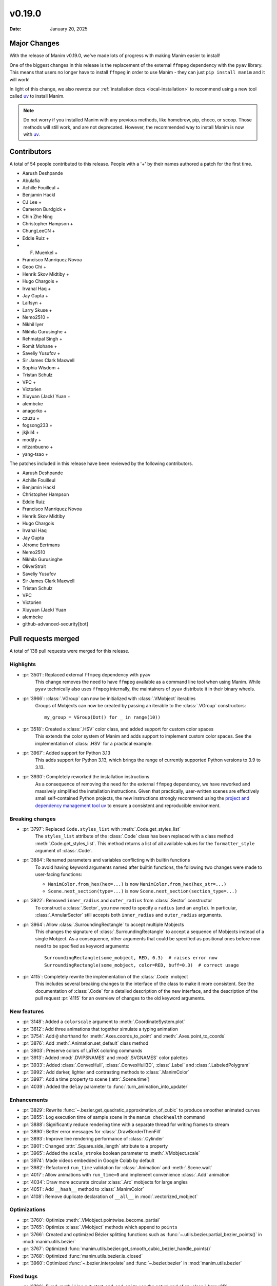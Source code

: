 *******
v0.19.0
*******

:Date: January 20, 2025

Major Changes
=============

With the release of Manim v0.19.0, we've made lots of progress with making
Manim easier to install!

One of the biggest changes in this release is the replacement of the external
``ffmpeg`` dependency with the ``pyav`` library. This means that users no longer
have to install ``ffmpeg`` in order to use Manim - they can just ``pip install manim``
and it will work!

In light of this change, we also rewrote our :ref:`installation docs <local-installation>`
to recommend using a new tool called `uv <https://docs.astral.sh/uv/>`_ to install Manim.

.. note::

   Do not worry if you installed Manim with any previous methods, like homebrew, pip,
   choco, or scoop. Those methods will still work, and are not deprecated. However,
   the recommended way to install Manim is now with `uv <https://docs.astral.sh/uv/>`_.

Contributors
============

A total of 54 people contributed to this
release. People with a '+' by their names authored a patch for the first
time.

* Aarush Deshpande
* Abulafia
* Achille Fouilleul +
* Benjamin Hackl
* CJ Lee +
* Cameron Burdgick +
* Chin Zhe Ning
* Christopher Hampson +
* ChungLeeCN +
* Eddie Ruiz +
* F. Muenkel +
* Francisco Manríquez Novoa
* Geoo Chi +
* Henrik Skov Midtiby +
* Hugo Chargois +
* Irvanal Haq +
* Jay Gupta +
* Laifsyn +
* Larry Skuse +
* Nemo2510 +
* Nikhil Iyer
* Nikhila Gurusinghe +
* Rehmatpal Singh +
* Romit Mohane +
* Saveliy Yusufov +
* Sir James Clark Maxwell
* Sophia Wisdom +
* Tristan Schulz
* VPC +
* Victorien
* Xiuyuan (Jack) Yuan +
* alembcke
* anagorko +
* czuzu +
* fogsong233 +
* jkjkil4 +
* modjfy +
* nitzanbueno +
* yang-tsao +


The patches included in this release have been reviewed by
the following contributors.

* Aarush Deshpande
* Achille Fouilleul
* Benjamin Hackl
* Christopher Hampson
* Eddie Ruiz
* Francisco Manríquez Novoa
* Henrik Skov Midtiby
* Hugo Chargois
* Irvanal Haq
* Jay Gupta
* Jérome Eertmans
* Nemo2510
* Nikhila Gurusinghe
* OliverStrait
* Saveliy Yusufov
* Sir James Clark Maxwell
* Tristan Schulz
* VPC
* Victorien
* Xiuyuan (Jack) Yuan
* alembcke
* github-advanced-security[bot]

Pull requests merged
====================

A total of 138 pull requests were merged for this release.

Highlights
----------

* :pr:`3501`: Replaced external ``ffmpeg`` dependency with ``pyav``
   This change removes the need to have ``ffmpeg`` available as a command line tool
   when using Manim. While ``pyav`` technically also uses ``ffmpeg`` internally,
   the maintainers of ``pyav`` distribute it in their binary wheels.


* :pr:`3966`: :class:`.VGroup` can now be initialized with :class:`.VMobject` iterables
   Groups of Mobjects can now be created by passing an iterable to the :class:`.VGroup`
   constructors::

      my_group = VGroup(Dot() for _ in range(10))


* :pr:`3518`: Created a :class:`.HSV` color class, and added support for custom color spaces
   This extends the color system of Manim and adds support to implement custom color spaces.
   See the implementation of :class:`.HSV` for a practical example.


* :pr:`3967`: Added support for Python 3.13
   This adds support for Python 3.13, which brings the range of currently supported
   Python versions to 3.9 to 3.13.


* :pr:`3930`: Completely reworked the installation instructions
   As a consequence of removing the need for the external ``ffmpeg`` dependency,
   we have reworked and massively simplified the installation instructions. Given
   that practically, user-written scenes are effectively small self-contained Python
   projects, the new instructions strongly recommend using the
   `project and dependency management tool uv <https://docs.astral.sh/uv/>`__ to ensure
   a consistent and reproducible environment.


Breaking changes
----------------

* :pr:`3797`: Replaced ``Code.styles_list`` with :meth:`.Code.get_styles_list`
   The ``styles_list`` attribute of the :class:`.Code` class has been replaced with
   a class method :meth:`.Code.get_styles_list`. This method returns a list of all
   available values for the ``formatter_style`` argument of :class:`.Code`.


* :pr:`3884`: Renamed parameters and variables conflicting with builtin functions
   To avoid having keyword arguments named after builtin functions, the following
   two changes were made to user-facing functions:

   - ``ManimColor.from_hex(hex=...)`` is now  ``ManimColor.from_hex(hex_str=...)``
   - ``Scene.next_section(type=...)`` is now ``Scene.next_section(section_type=...)``


* :pr:`3922`: Removed ``inner_radius`` and ``outer_radius`` from :class:`.Sector` constructor
   To construct a :class:`.Sector`, you now need to specify a ``radius`` (and an ``angle``).
   In particular, :class:`.AnnularSector` still accepts both ``inner_radius`` and ``outer_radius``
   arguments.


* :pr:`3964`: Allow :class:`.SurroundingRectangle` to accept multiple Mobjects
   This changes the signature of :class:`.SurroundingRectangle` to accept
   a sequence of Mobjects instead of a single Mobject. As a consequence, other
   arguments that could be specified as positional ones before now need to be
   specified as keyword arguments::

      SurroundingRectangle(some_mobject, RED, 0.3)  # raises error now
      SurroundingRectangle(some_mobject, color=RED, buff=0.3)  # correct usage


* :pr:`4115`: Completely rewrite the implementation of the :class:`.Code` mobject
   This includes several breaking changes to the interface of the class to make it
   more consistent. See the documentation of :class:`.Code` for a detailed description
   of the new interface, and the description of the pull request :pr:`4115` for
   an overview of changes to the old keyword arguments.


New features
------------

* :pr:`3148`: Added a ``colorscale`` argument to :meth:`.CoordinateSystem.plot`


* :pr:`3612`: Add three animations that together simulate a typing animation


* :pr:`3754`: Add ``@`` shorthand for :meth:`.Axes.coords_to_point` and :meth:`.Axes.point_to_coords`


* :pr:`3876`: Add :meth:`.Animation.set_default` class method


* :pr:`3903`: Preserve colors of LaTeX coloring commands


* :pr:`3913`: Added :mod:`.DVIPSNAMES` and :mod:`.SVGNAMES` color palettes


* :pr:`3933`: Added :class:`.ConvexHull`, :class:`.ConvexHull3D`, :class:`.Label` and :class:`.LabeledPolygram`


* :pr:`3992`: Add darker, lighter and contrasting methods to :class:`.ManimColor`


* :pr:`3997`: Add a time property to scene (:attr:`.Scene.time`)


* :pr:`4039`: Added the ``delay`` parameter to :func:`.turn_animation_into_updater`


Enhancements
------------

* :pr:`3829`: Rewrite :func:`~.bezier.get_quadratic_approximation_of_cubic` to produce smoother animated curves


* :pr:`3855`: Log execution time of sample scene in the ``manim checkhealth`` command


* :pr:`3888`: Significantly reduce rendering time with a separate thread for writing frames to stream


* :pr:`3890`: Better error messages for :class:`.DrawBorderThenFill`


* :pr:`3893`: Improve line rendering performance of :class:`.Cylinder`


* :pr:`3901`: Changed :attr:`.Square.side_length` attribute to a property


* :pr:`3965`: Added the ``scale_stroke`` boolean parameter to :meth:`.VMobject.scale`


* :pr:`3974`: Made videos embedded in Google Colab by default


* :pr:`3982`: Refactored ``run_time`` validation for :class:`.Animation` and :meth:`.Scene.wait`


* :pr:`4017`: Allow animations with ``run_time=0`` and implement convenience :class:`.Add` animation


* :pr:`4034`: Draw more accurate circular :class:`.Arc` mobjects for large angles


* :pr:`4051`: Add ``__hash__`` method to :class:`.ManimColor`


* :pr:`4108`: Remove duplicate declaration of ``__all__`` in :mod:`.vectorized_mobject`


Optimizations
-------------

* :pr:`3760`: Optimize :meth:`.VMobject.pointwise_become_partial`


* :pr:`3765`: Optimize :class:`.VMobject` methods which append to ``points``


* :pr:`3766`: Created and optimized Bézier splitting functions such as :func:`~.utils.bezier.partial_bezier_points()` in :mod:`manim.utils.bezier`


* :pr:`3767`: Optimized :func:`manim.utils.bezier.get_smooth_cubic_bezier_handle_points()`


* :pr:`3768`: Optimized :func:`manim.utils.bezier.is_closed`


* :pr:`3960`: Optimized :func:`~.bezier.interpolate` and :func:`~.bezier.bezier` in :mod:`manim.utils.bezier`



Fixed bugs
----------

* :pr:`3706`: Fixed :meth:`.Line.put_start_and_end_on` to use the actual end of an :class:`.Arrow3D`


* :pr:`3732`: Fixed infinite loop in OpenGL :meth:`.BackgroundRectangle.get_color`


* :pr:`3756`: Fix assertions and improve error messages when adding submobjects


* :pr:`3778`: Fixed :func:`.there_and_back_with_pause` rate function behaviour with different ``pause_ratio`` values


* :pr:`3786`: Fix :class:`.DiGraph` edges not fading correctly on :class:`.FadeIn` and :class:`.FadeOut`


* :pr:`3790`: Fixed the :func:`.get_nth_subpath` function expecting a numpy array


* :pr:`3832`: Convert audio files to ``.wav`` before passing to pydub


* :pr:`3680`: Fixed behavior of ``config.background_opacity < 1``


* :pr:`3839`: Fixed :attr:`.ManimConfig.format` not updating movie file extension


* :pr:`3885`: Fixed :meth:`.OpenGLMobject.invert` not reassembling family


* :pr:`3951`: Call :meth:`.Animation.finish` for animations in an :class:`.AnimationGroup`


* :pr:`4013`: Fixed scene skipping for :attr:`ManimConfig.upto_animation_number` set to 0


* :pr:`4089`: Fixed bug with opacity of :class:`.ImageMobject`


* :pr:`4091`: Fixed :meth:`.VMobject.add_points_as_corners` to safely handle empty ``points`` parameter


Documentation-related changes
-----------------------------

* :pr:`3669`: Added a :mod:`manim.typing` guide


* :pr:`3715`: Added docstrings to Brace


* :pr:`3745`: Underline tag should be ``<u></u>`` in the documentation


* :pr:`3818`: Automatically document usages of :class:`typing.TypeVar`


* :pr:`3849`: Fix incorrect ``versionadded`` version number in plugin section in docs


* :pr:`3851`: Rename ``manim.typing.Image`` type aliases to :class:`.PixelArray` to avoid conflict with ``PIL.Image``


* :pr:`3857`: Update installation instructions for MacOS (via dedicated brew formula)


* :pr:`3878`: Fixed typehint in ``types.rst`` and replaced outdated reference to ``manim.typing.Image`` with :class:`manim.typing.PixelArray`


* :pr:`3924`: Fix ``SyntaxWarning`` when building docs + use Python 3.13 for readthedocs build


* :pr:`3958`: Fix: ``.to_edge``'s example demonstration in docs


* :pr:`3972`: Refining documentations for :mod:`.moving_camera_scene` module


* :pr:`4032`: Bump version and create changelog for ``v0.19.0``


* :pr:`4044`: Added support for autodocumenting type aliases that use the ``type`` syntax


* :pr:`4065`: Polish documentation of :mod:`.utils.color.core` and remove ``interpolate_array`` function


* :pr:`4077`: Update README and documentation landing page, improve way how 3b1b is credited


* :pr:`4100`: Add wavy square example to :class:`.Homotopy`


* :pr:`4107`: Corrected a typo in the deep dive guide


* :pr:`4116`: Fix broken link to Poetry installation in contribution docs


Type Hints
----------

* :pr:`3751`: Added typehints to :mod:`manim.utils.iterables`


* :pr:`3803`: Added typings to :class:`.OpenGLMobject`


* :pr:`3902`: fixed a wrong type hint in :meth:`.Scene.restructure_mobjects`


* :pr:`3916`: fixed type hint in :meth:`.DrawBorderThenFill.interpolate_submobject`


* :pr:`3926`: Fixed some typehints of :class:`.ParametricFunction`


* :pr:`3940`: Fixed ``np.float_`` to ``np.float64`` while using numpy versions above 2.0


* :pr:`3961`: Added typehints to :mod:`manim.mobject.geometry`


* :pr:`3980`: Added new :class:`.PointND` and :class:`.PointND_Array` type aliases


* :pr:`3988`: Added type hints to :mod:`manim.cli` module


* :pr:`3999`: Add type annotations to :mod:`manim.utils`


* :pr:`4006`: Stopped ignoring :mod:`manim.plugins` errors in ``mypy.ini``


* :pr:`4007`: Added typings to :mod:`manim.__main__`


* :pr:`4027`: Rename ``InternalPoint3D`` to :class:`~.typing.Point3D`, ``Point3D`` to :class:`~.Point3DLike` and other point-related type aliases


* :pr:`4038`: Fixed type hint of :meth:`.Scene.play` to allow :attr:`.Mobject.animate`


Internal Improvements and Automation
------------------------------------

* :pr:`3737`: Fixed action for building downloadable documentation


* :pr:`3761`: Use ``--py39-plus`` in pre-commit


* :pr:`3777`: Add pyproject for ruff formatting


* :pr:`3779`: Switch pre-commit to use ``ruff`` for linting


* :pr:`3795`: Replace Pyupgrade with Ruff rule


* :pr:`3812`: Fix MacOS LaTeX CI


* :pr:`3853`: Change from tempconfig to a config fixture in tests


* :pr:`3858`: Update docker to use ENV x=y instead of ENV x y


* :pr:`3872`: Use ruff for pytest style


* :pr:`3873`: Use ruff instead of flake8-simplify


* :pr:`3877`: Fix pre-commit linting


* :pr:`3780`: Add Ruff Lint


* :pr:`3781`: Ignore Ruff format in git blame


* :pr:`3881`: Standardize docstrings with ruff pydocstyle rules


* :pr:`3882`: Change flake8-comprehensions and flake8-bugbear to ruff


* :pr:`3887`: Fix typo from HSV PR


* :pr:`3923`: Use Ruff pygrep rules


* :pr:`3925`: Use Github Markdown on README


* :pr:`3955`: Use ``subprocess`` instead of ``os.system``.


* :pr:`3956`: Set AAC codec for audio in mp4 files, add transcoding utility


* :pr:`4069`: Include Noto fonts in Docker image


* :pr:`4102`: Remove PT004 from Ruff ignore rules


Dependencies
------------

* :pr:`3739`: [pre-commit.ci] pre-commit autoupdate


* :pr:`3746`: Bump tqdm from 4.66.1 to 4.66.3


* :pr:`3750`: Bump jinja2 from 3.1.3 to 3.1.4


* :pr:`3776`: Bump requests from 2.31.0 to 2.32.0


* :pr:`3784`: [pre-commit.ci] pre-commit autoupdate


* :pr:`3794`: [pre-commit.ci] pre-commit autoupdate


* :pr:`3796`: Bump tornado from 6.4 to 6.4.1


* :pr:`3801`: [pre-commit.ci] pre-commit autoupdate


* :pr:`3809`: [pre-commit.ci] pre-commit autoupdate


* :pr:`3810`: Bump urllib3 from 2.2.1 to 2.2.2


* :pr:`3823`: [pre-commit.ci] pre-commit autoupdate


* :pr:`3827`: Fix docker build


* :pr:`3834`: [pre-commit.ci] pre-commit autoupdate


* :pr:`3835`: Bump docker/build-push-action from 5 to 6


* :pr:`3841`: Bump certifi from 2024.2.2 to 2024.7.4


* :pr:`3844`: [pre-commit.ci] pre-commit autoupdate


* :pr:`3847`: Bump zipp from 3.18.2 to 3.19.1


* :pr:`3865`: [pre-commit.ci] pre-commit autoupdate


* :pr:`3880`: [pre-commit.ci] pre-commit autoupdate


* :pr:`3889`: [pre-commit.ci] pre-commit autoupdate


* :pr:`3895`: Lock `poetry.lock`


* :pr:`3896`: [pre-commit.ci] pre-commit autoupdate


* :pr:`3904`: [pre-commit.ci] pre-commit autoupdate


* :pr:`3911`: [pre-commit.ci] pre-commit autoupdate


* :pr:`3918`: [pre-commit.ci] pre-commit autoupdate


* :pr:`3929`: [pre-commit.ci] pre-commit autoupdate


* :pr:`3931`: Bump cryptography from 43.0.0 to 43.0.1


* :pr:`3987`: [pre-commit.ci] pre-commit autoupdate


* :pr:`4023`: Bump tornado from 6.4.1 to 6.4.2


* :pr:`4035`: [pre-commit.ci] pre-commit autoupdate


* :pr:`4037`: Cap ``pyav`` version
